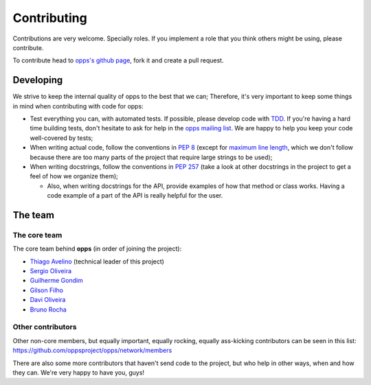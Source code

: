 Contributing
============

Contributions are very welcome. Specially roles. If you implement a role that you think others might be using, please contribute.

To contribute head to `opps's github page <https://github.com/oppsproject/opps>`_, fork it and create a pull request.


Developing
----------

We strive to keep the internal quality of opps to the best that we can;
Therefore, it's very important to keep some things in mind when contributing with code for opps:

* Test everything you can, with automated tests. If possible, please develop code with `TDD <http://en.wikipedia.org/wiki/Test-driven_development>`_.
  If you're having a hard time building tests, don't hesitate to ask for help in the `opps mailing list <http://groups.google.com/group/opps-developers>`_.
  We are happy to help you keep your code well-covered by tests;

* When writing actual code, follow the conventions in `PEP 8 <http://www.python.org/dev/peps/pep-0008/>`_
  (except for `maximum line length <http://www.python.org/dev/peps/pep-0008/#maximum-line-length>`_,
  which we don't follow because there are too many parts of the project that require large strings to be used);

* When writing docstrings, follow the conventions in `PEP 257 <http://www.python.org/dev/peps/pep-0257/>`_
  (take a look at other docstrings in the project to get a feel of how we organize them);

  - Also, when writing docstrings for the API, provide examples of how that method or class works.
    Having a code example of a part of the API is really helpful for the user.


The team
--------

The core team
*************

The core team behind **opps** (in order of joining the project):

* `Thiago Avelino <https://github.com/avelino>`_ (technical leader of this project)
* `Sergio Oliveira <https://github.com/seocam>`_
* `Guilherme Gondim <https://github.com/semente>`_
* `Gilson Filho <https://github.com/gilsondev>`_
* `Davi Oliveira <https://github.com/arloc>`_
* `Bruno Rocha <https://github.com/rochacbruno>`_

Other contributors
******************

Other non-core members, but equally important, equally rocking, equally ass-kicking contributors can be seen in this list:
https://github.com/oppsproject/opps/network/members

There are also some more contributors that haven't send code to the project, but who help in other ways, when and how they can.
We're very happy to have you, guys!
